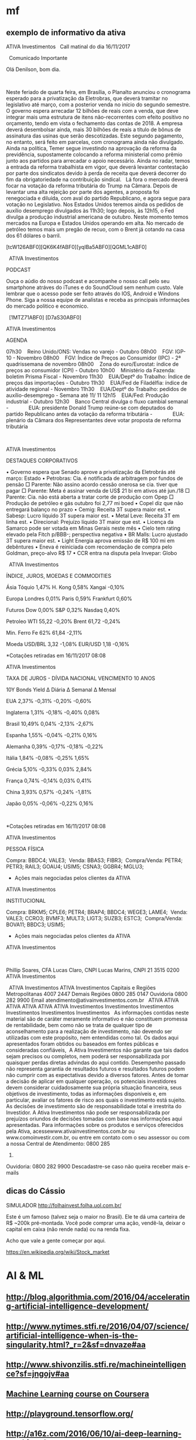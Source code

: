 # -*- coding: utf-8 after-save-hook: (lambda nil (org-html-export-to-html)) org-refile-targets: (("startup.org" :maxlevel . 1024)) -*-
#+INFOJS_OPT: path:~/lib/org-info.js view:overview toc:nil ltoc:nil


* mf

** exemplo de informativo da ativa

                                  ATIVA Investimentos
  
                            Call matinal do dia 16/11/2017

  
                                 Comunicado Importante

                                Olá Denilson, bom dia.

  

 Neste feriado de quarta feira, em Brasília, o Planalto anunciou o cronograma
 esperado para a privatização da Eletrobras, que deverá tramitar no legislativo
 até março, com a posterior venda no início do segundo semestre. O governo
 espera arrecadar 12 bilhões de reais com a venda, que deve integrar mais uma
 estrutura de itens não-recorrentes com efeito positivo no orçamento, tendo em
 vista o fechamento das contas de 2018. A empresa deverá desembolsar ainda, mais
 30 bilhões de reais a título de bônus de assinatura das usinas que serão
 descotizadas. Este segundo pagamento, no entanto, será feito em parcelas, com
 cronograma ainda não divulgado.
  
 Ainda na política, Temer segue investindo na aprovação da reforma da
 previdência, supostamente colocando a reforma ministerial como prêmio junto aos
 partidos para arrecadar o apoio necessário. Ainda no radar, temos a entrada da
 reforma trabalhista em vigor, que deverá levantar contestação por parte dos
 sindicatos devido à perda de receita que deverá decorrer do fim da
 obrigatoriedade na contribuição sindical.
  
 Lá fora o mercado deverá focar na votação da reforma tributária do Trump na
 Câmara. Depois de levantar uma alta rejeição por parte dos agentes, a proposta
 foi renegociada e diluída, com aval do partido Republicano, e agora segue para
 votação no Legislativo. Nos Estados Unidos teremos ainda os pedidos de auxílio
 desemprego divulgados às 11h30; logo depois, às 12h15, o Fed divulga a produção
 industrial americana de outubro. Neste momento temos mercados na Europa e
 Estados Unidos operando em alta. No mercado de petróleo temos mais um pregão de
 recuo, com o Brent já cotando na casa dos 61 dólares o barril. 
  

 [tcW126ABF0][QK6K4fABF0][yqIBa5ABF0][QGML1cABF0]
  

  
 ATIVA Investimentos

 PODCAST

 Ouça o aúdio do nosso podcast e acompanhe o nosso call pelo seu smartphone
 atráves do iTunes e do SoundCloud sem nenhum custo. Vale lembrar que o acesso
 pode ser feito através do IOS, Android e Windons Phone. Siga a nossa equipe de
 analistas e receba as principais informações do mercado politico e economico. 

  
 [1MTZ71ABF0] [D7aS30ABF0]



 ATIVA Investimentos

 AGENDA

 07h30    Reino Unido/ONS: Vendas no varejo - Outubro
 08h00    FGV: IGP-10 - Novembro
 08h00    FGV: Índice de Preços ao Consumidor (IPC) - 2ª quadrissemana de
 novembro
 08h00    Zona do euro/Eurostat: índice de preços ao consumidor (CPI) - Outubro
 10h00    Ministério da Fazenda: boletim Prisma Fiscal - Novembro
 11h30    EUA/Deptº do Trabalho: Índice de preços das importações - Outubro
 11h30    EUA/Fed de Filadélfia: índice de atividade regional - Novembro
 11h30    EUA/Deptº do Trabalho: pedidos de auxílio-desemprego - Semana até 11/
 11
 12h15    EUA/Fed: Produção industrial - Outubro
 12h30    Banco Central divulga o fluxo cambial semanal
 -              EUA: presidente Donald Trump reúne-se com deputados do partido
 Republicano antes da votação da reforma tributária
 -              EUA: plenário da Câmara dos Representantes deve votar proposta
 de reforma tributária

  
  

 ATIVA Investimentos

 DESTAQUES CORPORATIVOS

   • Governo espera que Senado aprove a privatização da Eletrobrás até março:
     Estado
   • Petrobras: Cia. é notificada de arbitragem por fundos de pensão
       □ Parente: Não assino acordo cessão onerosa se cia. tiver que pagar
       □ Parente: Meta é assinar venda de US$ 21 bi em ativos até jun./18
       □ Parente: Cia. não está aberta a tratar corte de produção com Opep
       □ Produção de petróleo e gás outubro foi 2,77 mi boed
   • Copel diz que não entregará balanço no prazo
   • Cemig: Receita 3T supera maior est.
   • Sabesp: Lucro líquido 3T supera maior est.
   • Metal Leve: Receita 3T em linha est.
   • Direcional: Prejuízo líquido 3T maior que est.
   • Licença da Samarco pode ser votada em Minas Gerais neste mês
   • Cielo tem rating elevado pela Fitch p/BBB-; perspectiva negativa
   • BR Malls: Lucro ajustado 3T supera maior est.
   • Light Energia aprova emissão de R$ 100 mi em debêntures
   • Eneva é reiniciada com recomendação de compra pelo Goldman, preço-alvo R$
     17
   • CCR entra na disputa pela Invepar: Globo


  
 ATIVA Investimentos

 ÍNDICE, JUROS, MOEDAS E COMMODITIES

           Ásia               Tóquio        1,47%        H. Kong          0,58%         Xangai       -0,10%

          Europa             Londres        0,01%         Paris           0,59%       Frankfurt      0,60%

          Futuros              Dow          0,00%          S&P            0,32%         Nasdaq       0,40%

         Petroleo              WTI          55,22         -0,20%          Brent         61,72        -0,24%

        Min. Ferro            Fe 62%        61,84         -2,11%                                        

           Moeda             USD/BRL        3,32          -1,08%         EUR/USD         1,18        -0,16%


 *Cotações retiradas em 16/11/2017 08:08

 ATIVA Investimentos



 TAXA DE JUROS - DÍVIDA NACIONAL VENCIMENTO 10 ANOS

         10Y Bonds            Yield       ∆ Diária      ∆ Semanal       ∆ Mensal

            EUA               2,37%        -0,31%         -0,20%         -0,60%

        Inglaterra            1,31%        -0,18%         -0,40%          0,08%

          Brasil              10,49%        0,04%         -2,13%         -2,67%

          Espanha             1,55%        -0,04%         -0,21%          0,16%

         Alemanha             0,39%        -0,17%         -0,18%         -0,22%

          Itália              1,84%        -0,08%         -0,25%          1,65%

          Grécia              5,10%        -0,33%         0,03%           2,84%

          França              0,74%        -0,14%         0,03%           0,41%

           China              3,93%         0,57%         -0,24%         -1,81%

           Japão              0,05%        -0,06%         -0,22%          0,16%

  

 *Cotações retiradas em 16/11/2017 08:08

 ATIVA Investimentos

 PESSOA FÍSICA


 Compra:          BBDC4; VALE3; 
 Venda:           BBAS3; FIBR3; 
 Compra/Venda:    PETR4; PETR3; RAIL3; GOAU4; USIM5; CSNA3; GGBR4; MGLU3; 

 * Ações mais negociadas pelos clientes da ATIVA

 ATIVA Investimentos

 INSTITUCIONAL


 Compra:            BRKM5; CPLE6; PETR4; BRAP4; BBDC4; WEGE3; LAME4; 
 Venda:             VALE3; CCRO3; BVMF3; MULT3; LIGT3; SUZB3; ESTC3; 
 Compra/Venda:      BOVA11; BBDC3; USIM5; 

 * Ações mais negociadas pelos clientes da ATIVA

 ATIVA Investimentos

  

 Phillip Soares, CFA
 Lucas Claro, CNPI
 Lucas Marins, CNPI
 21 3515 0200
 ATIVA Investimentos

  
                                 ATIVA Investimentos
                                 ATIVA Investimentos
                     Capitais e Regiões Metropolitanas 4007 2447
                            Demais Regiões 0800 285 0147
                               Ouvidoria 0800 282 9900
                     Email atendimento@ativainvestimentos.com.br
  
     ATIVA         ATIVA         ATIVA         ATIVA         ATIVA         ATIVA
 Investimentos Investimentos Investimentos Investimentos Investimentos Investimentos
  
 As informações contidas neste material são de caráter meramente informativo e
 não constituem promessa de rentabilidade, bem como não se trata de qualquer
 tipo de aconselhamento para a realização de investimento, não devendo ser
 utilizadas com este propósito, nem entendidas como tal.
 Os dados aqui apresentados foram obtidos ou baseados em fontes públicas e
 consideradas confiáveis,  A Ativa Investimentos não garante que tais dados
 sejam precisos ou completos, nem poderá ser responsabilizada por quaisquer
 perdas diretas advindas do aqui contido.
 Desempenho passado não representa garantia de resultados futuros e resultados
 futuros podem não cumprir com as expectativas devido a diversos fatores.
 Antes de tomar a decisão de aplicar em qualquer operação, os potenciais
 investidores devem considerar cuidadosamente sua própria situação financeira,
 seus objetivos de investimento, todas as informações disponíveis e, em
 particular, avaliar os fatores de risco aos quais o investimento está sujeito.
 As decisões de investimento são de responsabilidade total e irrestrita do
 Investidor. A Ativa Investimentos não pode ser responsabilizada por prejuízos
 oriundos de decisões tomadas com base nas informações aqui apresentadas.
 Para informações sobre os produtos e serviços oferecidos pela Ativa,
 acessewww.ativainvestimentos.com.br ou www.comoinvestir.com.br, ou entre em
 contato com o seu assessor ou com a nossa Central de Atendimento: 0800 285
 0147.
 Ouvidoria: 0800 282 9900
               Descadastre-se caso não queira receber mais e-mails


** dicas do Cássio

SIMULADOR
http://folhainvest.folha.uol.com.br/

Este é um famoso (talvez seja o maior no Brasil). Ele te dá uma carteira de R$
~200k pré-montada. Você pode comprar uma ação, vendê-la, deixar o capital em
caixa (não rende nada) ou na renda fixa.

Acho que vale a gente começar por aqui.

https://en.wikipedia.org/wiki/Stock_market


* AI & ML

** http://blog.algorithmia.com/2016/04/accelerating-artificial-intelligence-development/

** http://www.nytimes.stfi.re/2016/04/07/science/artificial-intelligence-when-is-the-singularity.html?_r=2&sf=dnvaze#aa

** http://www.shivonzilis.stfi.re/machineintelligence?sf=jngojv#aa

** [[https://www.coursera.org/learn/machine-learning][Machine Learning course on Coursera]]

** http://playground.tensorflow.org/

** http://a16z.com/2016/06/10/ai-deep-learning-machines/

** http://deepjazz.io/

** http://deeplearning.net/tutorial/lstm.html

** [[https://www.oreilly.com/ideas/the-current-state-of-machine-intelligence-3-0?utm_content=buffer964e5&utm_medium=social&utm_source=twitter.com&utm_campaign=buffer][The current state of machine intelligence 3.0 - O'Reilly Media]]



* misc

** http://itera.com.br/Analises/

** http://www.semantix.com.br/


* blockchain

** https://windowsontheory.org/2017/06/15/bitcoin-and-theoretical-computer-science-guest-post-by-eli-ben-sasson/
** expolondrina
   
   uma das startups que se deram bem (apoio IBM e váo receber aporte da
   SPVentures) usou o blockchain da IBM como livro registro para contrato de
   transações de compra e venda de insumos x grãos http://bart.digital/


** [[http://avc.com/2017/04/video-of-the-week-the-mit-bitcoin-experiment/?utm_source%3Dfeedburner&utm_medium%3Dfeed&utm_campaign%3DFeed%253A%2BAVc%2B%2528A%2BVC%2529][The MIT Bitcoin Experiment]]
** https://youtu.be/90rmBzT8-J0

** http://marmelab.com/blog/2016/04/28/blockchain-for-web-developers-the-theory.html

** https://www.gov.uk/government/uploads/system/uploads/attachment_data/file/492972/gs-16-1-distributed-ledger-technology.pdf

** https://bitcoinmagazine.com/articles/what-are-the-use-cases-for-private-blockchains-the-experts-weigh-in-1466440884

** http://www.multichain.com/

** https://chain.com/press-releases/visa-introduces-international-b2b-payment-solution-built-on-chains-blockchain-technology/

** https://chain.com/docs/core/get-started/five-minute-guide

** http://bitfury.com/

** http://www.cobaltdl.com/

** https://www.bitcoin.com/

** http://bitcoincharts.com/bitcoin/

** https://angel.co/blockchains

** https://medium.com/the-intrepid-review/the-top-10-blockchain-startups-to-watch-in-2016-the-leaders-who-are-changing-the-game-6195606b0d70#.r30ufkjm9

** http://venturebeat.com/2017/01/28/cisco-bosch-and-foxconn-are-building-blockchain-tech-for-the-internet-of-things/

** https://techcrunch.com/2017/03/19/ibm-unveils-blockchain-
as-a-service-based-on-open-source-hyperledger-fabric-technology/

IBM <https://www.ibm.com/> unveiled its “Blockchain as a Service” today,
which is based on the open source Hyperledger Fabric
<https://www.hyperledger.org/>, version 1.0 from The Linux Foundation.

https://www.hyperledger.org/



* voronoi

Vi todos os links, procurei por outros, tem algumas coisas no Brasil também, Unicamp, UFSC, mesmo escopo.

Pelo menos para mim ficou muito claro do que se trata. :)

Não achei nada com cara comercial, o que é ótimo.

Começo a imaginar que só entregar o mapeamento em várias situações de jogo é bom mas insuficiente, talvez como parte do serviço precisaremos entregar o '"book" também uma análise, talvez um diagnóstico, joves e mais analíticos treinadores ou estudiosos de futebol talvez pudessem fazer isso.

A outra parte é um bom esquema de fotografar as posições nos momentos, mas acho que uma boa câmara bem instalada resolve isso (pelo menos para o campo de treino ou os jogos mandados em casa).

Acho, não tenho certeza, que os jogadores não poderiam (limitação Fifa) jogar com algum tipo de sensor em seus corpos.

Trinta times no mundo pagam 20 mil dólares por um serviço bem empacotado? Sim, acho que sim.

Parece que vale dar um passo em frente.

** https://www.google.com.br/url?sa=t&rct=j&q=&esrc=s&source=web&cd=3&ved=0ahUKEwiEzN2SoLDRAhWCjJAKHRVWCgcQFggrMAI&url=http%3A%2F%2Frevistas.um.es%2Fcpd%2Farticle%2FviewFile%2F223151%2F173381&usg=AFQjCNEZ08abFejuwcpuYAROIC1iCe8FaQ&sig2=nIQccuJdX_VtlqeRgcWwMg

** https://www.google.com.br/url?sa=t&rct=j&q=&esrc=s&source=web&cd=11&cad=rja&uact=8&ved=0ahUKEwiEzN2SoLDRAhWCjJAKHRVWCgcQFghLMAo&url=http%3A%2F%2Fwww.lana.lt%2Fjournal%2F14%2FKim.pdf&usg=AFQjCNEGHs4711qjOqrQnti_dk0Am490oQ&sig2=cHOD6dXG6J46noQ17Rn6sA

** https://books.google.com.br/books?id=vxB6DQAAQBAJ&pg=PT137&lpg=PT137&dq=voronoi+diagram+sports&source=bl&ots=HxXdQg1-Co&sig=GOqLrMLAG3C6f5B9FivHd7YlAMA&hl=en&sa=X&ved=0ahUKEwiEzN2SoLDRAhWCjJAKHRVWCgcQ6AEIVDAL

** https://www.google.com.br/url?sa=t&rct=j&q=&esrc=s&source=web&cd=13&cad=rja&uact=8&ved=0ahUKEwiEzN2SoLDRAhWCjJAKHRVWCgcQFghZMAw&url=http%3A%2F%2Frepositorio.ipl.pt%2Fbitstream%2F10400.21%2F5070%2F4%2FSpatial%2520dynamics%2520of%2520team%2520sports%2520exposed%2520by%2520Voronoi%2520diagrams.rep.pdf&usg=AFQjCNHZ8q-ILi_g6WX1rvDvcmdWbeuXjQ&sig2=UoaqVcVYijYX1-arKw2yKg

** https://www.google.com.br/url?sa=t&rct=j&q=&esrc=s&source=web&cd=17&cad=rja&uact=8&ved=0ahUKEwiEzN2SoLDRAhWCjJAKHRVWCgcQFghvMBA&url=https%3A%2F%2Fwww.technologyreview.com%2Fs%2F600957%2Fbig-data-analysis-is-changing-the-nature-of-sports-science%2F&usg=AFQjCNFjGa_qE3Avo5hegVv0oTQ8-k0ZcA&sig2=WJfVIjkUTzflcKyHrFe9yw

** https://www.google.com.br/url?sa=t&rct=j&q=&esrc=s&source=web&cd=18&cad=rja&uact=8&ved=0ahUKEwiEzN2SoLDRAhWCjJAKHRVWCgcQFgh1MBE&url=http%3A%2F%2Fwww.redalyc.org%2Farticulo.oa%3Fid%3D227038699012&usg=AFQjCNFAM5zld6piHSUF_ZjuGBvzuN8s1A&sig2=H0wuYBxi3s2uKtO7typFqg




** http://www.sciencedirect.com/science/article/pii/S0167945712000668
   
   Abstract
   
   Team sports represent complex systems: players interact continuously
   during a game, and exhibit intricate patterns of interaction, which can
   be identified and investigated at both individual and collective
   levels. We used Voronoi diagrams to identify and investigate the spatial
   dynamics of players’ behavior in Futsal. Using this tool, we examined 19
   plays of a sub-phase of a Futsal game played in a reduced area (20 m2)
   from which we extracted the trajectories of all players. Results
   obtained from a comparative analysis of player’s Voronoi area (dominant
   region) and nearest teammate distance revealed different patterns of
   interaction between attackers and defenders, both at the level of
   individual players and teams. We found that, compared to defenders,
   larger dominant regions were associated with attackers. Furthermore,
   these regions were more variable in size among players from the same
   team but, at the player level, the attackers’ dominant regions were more
   regular than those associated with each of the defenders. These findings
   support a formal description of the dynamic spatial interaction of the
   players, at least during the particular sub-phase of Futsal
   investigated. The adopted approach may be extended to other team
   behaviors where the actions taken at any instant in time by each of the
   involved agents are associated with the space they occupy at that
   particular time.


* incoming
** Linux Foundation-led Hyperledger launches Fabric: 

the group's first
production-ready ledger code; enables companies in numerous industries to build
blockchain-based business apps; The Hyperledger Project is an open-source
collaborative group with more than 120 members
** From: Denilson Farias <denilson.farias@gmail.com>
Subject: Re: Achei interessante
To: Renato Carmo <renato.carmo.rc@gmail.com>
Date: Tue, 4 Jul 2017 11:28:29 -0300 (1 day, 23 hours, 54 minutes ago)

sim, bem legal,

mas em geral um aspecto pouco é abordado no tema, o
custo computacional de gerar blocos válidos novos aceitos pela rede,

do que entendi há um enorme desperdício na geração de blocos que depois não
são aceitos (maioria),

e é ai que acredito que tem um espaço para duas pessoas geniais :) (ou pelo
menos uma) fuçarem uma oportunidade única :)

não consigo enxergar vários dos exemplos citados (música, arquivos) sendo
viáveis com uma plataforma que demora e custa tanto para gerar um bloco,

https://www.quora.com/How-much-CPU-time-is-needed-to-mine-1-bitcoin

https://blockchain.info/charts/difficulty?address=&daysAverageString=1&scale=0&showDataPoints=false&show_header=true&timespan=1year


If you look at how much processing power is competing for mining bitcoins,
it currently stands at 250 million gigahashes per second.

A typical CPU can perform 5 million hashes per second, so the overall
bitcoin hash rate is equivalent to 50 billion CPUs.

Also, the hash rate is growing exponentially (see Bitcoin Difficulty
<https://blockchain.info/charts/difficulty?address=&daysAverageString=1&scale=0&showDataPoints=false&show_header=true&timespan=1year>
).

On the other hand, most of this hashing is managed by a small number of
mining pools (see Hashrate Distribution <https://blockchain.info/pools>).
It would only require collusion of the top 2-3 pools to mount a 51% attack.

On Tue, Jul 4, 2017 at 8:47 AM, Renato Carmo <renato.carmo.rc@gmail.com>
wrote:

> https://www.linkedin.com/pulse/blockchain-explanation-
> your-mum-could-understand-jamie-skella
>
> --
> Renato
> renato.carmo.rc@gmail.com
> http://www.inf.ufpr.br/renato
>



-- 
Abraços,

Denilson
** https://www.linkedin.com/pulse/blockchain-explanation-your-mum-could-understand-jamie-skella
** http://www.visualcapitalist.com/chart-coin-universe-keeps-expanding/

-- 
Abraços,

Denilson
** Um compilado de links, desculpe a demora.


CURSOS

Programa de MSc online em Bitcoin
http://digitalcurrency.unic.ac.cy/free-introductory-mooc/
Obs. Primeira disciplina é gratuita, parece valer a pena, mas não tive
tempo de fazê-lo.

Curso com a mesma pegada do MSc, mas resumido numa disciplina
https://pt.coursera.org/learn/cryptocurrency

Upcoming...
http://blockchainu.co/


ETHEREUM (empresa)

https://pt.wikipedia.org/wiki/Ethereum
https://www.ethereum.org/
https://www.crunchbase.com/organization/ethereum#/entity


COMPLIANCE

Será que esses caras são relevantes?
https://www.smartchains.com.br/blank-2

Pra estruturar uma empresa mirando o mercado Bitcoin é bem importante estar
com o compliance em dia. Esses caras prestam consultoria se a empresa vai
lidar com Bitcoin.
https://www.bitaml.com/


NOTÍCIAS

Não sei qual é a maior/melhor referência, eis algumas que parecem boas.

https://blogs.wsj.com/riskandcompliance/tag/bitcoin/

http://www.the-blockchain.com/

http://www.coindesk.com/

-

Além disso, tenho um ex-colega que abriu uma empresa no ano retrasado em
smart contracts, sem usar blockchain, no ramo jurídico (mercado grande e
carente, Brasil já tem quase 1m advogados). Apesar de ele ter saído da
empresa, parece estar dando certo. Posso colocar-lhes em contato.

Conte comigo pra qualquer coisa.


Aquele abraço!
** psc,

---------- Forwarded message ----------
From: Denilson Farias <denilson.farias@gmail.com>
Date: 2017-05-03 11:06 GMT-03:00
Subject: Bitcoin a $ 1.470 doletas
To: Luiz Vieira <luizvieira@gmail.com>, Luciano Juvinski <juvinski@gmail.com
>


quando comecei a acompanhar estava $600

https://price.bitcoin.com/

-- 
Abraços,

Denilson



-- 
Abraços,

Denilson
** https://singularityhub.com/2017/01/31/the-struggle-to-make-ai-less-biased-than-its-creators/?utm_source=Singularity+Hub+Newsletter&utm_campaign=a3b8608ad2-Hub_Weekly_Newsletter&utm_medium=email&utm_term=0_f0cf60cdae-a3b8608ad2-58117473
** http://diversity.ai/

** blockchain (deni)

*** explicações

**** [[http://marmelab.com/blog/2016/04/28/blockchain-for-web-developers-the-theory.html][The Blockchain Explained to Web Developers, Part 1: The Theory]]

**** [[https://bitcoinmagazine.com/articles/what-are-the-use-cases-for-private-blockchains-the-experts-weigh-in-1466440884][What Are the Use Cases for Private Blockchains? The Experts Weigh In]]


*** software

**** [[http://www.multichain.com/][Multichain: open platform for blockchain applications]]

**** [[https://chain.com/docs/core/get-started/five-minute-guide][Chain Core: 5-Minute Guide]]


*** notícias

**** [[https://chain.com/press-releases/visa-introduces-international-b2b-payment-solution-built-on-chains-blockchain-technology/][Visa Introduces International B2B Payment Solution Built on Chain’s Blockchain Technology]]


*** empresas

**** [[http://bitfury.com/][The Bitfury Group: full service Blockchain technology company]]

**** [[http://www.cobaltdl.com/][Cobalt: reengineering financial markets]]

**** [[https://www.bitcoin.com/][bitcoin]]

***** [[http://bitcoincharts.com/bitcoin/][Bitcoin Network]]

**** startups

***** [[https://angel.co/blockchains][Blockchains Startups]]

***** [[https://medium.com/the-intrepid-review/the-top-10-blockchain-startups-to-watch-in-2016-the-leaders-who-are-changing-the-game-6195606b0d70#.r30ufkjm9][The Top 10 Blockchain Startups to Watch in 2016]]



